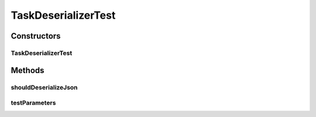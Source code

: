 .. java:import:: org.apache.commons.io IOUtils

.. java:import:: org.codehaus.jackson JsonFactory

.. java:import:: org.codehaus.jackson JsonParser

.. java:import:: org.codehaus.jackson.map ObjectMapper

.. java:import:: org.junit Assert

.. java:import:: org.junit Test

.. java:import:: org.junit.runner RunWith

.. java:import:: org.junit.runners Parameterized

.. java:import:: org.motechproject.tasks.domain DataSource

.. java:import:: org.motechproject.tasks.domain EventParameter

.. java:import:: org.motechproject.tasks.domain Filter

.. java:import:: org.motechproject.tasks.domain FilterSet

.. java:import:: org.motechproject.tasks.domain Task

.. java:import:: org.motechproject.tasks.domain TaskActionInformation

.. java:import:: org.motechproject.tasks.domain TaskError

.. java:import:: org.motechproject.tasks.domain TaskEventInformation

.. java:import:: java.io IOException

.. java:import:: java.io StringWriter

.. java:import:: java.util ArrayList

.. java:import:: java.util Collection

.. java:import:: java.util HashMap

.. java:import:: java.util HashSet

.. java:import:: java.util List

.. java:import:: java.util Map

.. java:import:: java.util Set

TaskDeserializerTest
====================

.. java:package:: org.motechproject.tasks.json
   :noindex:

.. java:type:: @RunWith public class TaskDeserializerTest

Constructors
------------
TaskDeserializerTest
^^^^^^^^^^^^^^^^^^^^

.. java:constructor:: public TaskDeserializerTest(String path) throws IOException
   :outertype: TaskDeserializerTest

Methods
-------
shouldDeserializeJson
^^^^^^^^^^^^^^^^^^^^^

.. java:method:: @Test public void shouldDeserializeJson() throws IOException
   :outertype: TaskDeserializerTest

testParameters
^^^^^^^^^^^^^^

.. java:method:: @Parameters public static Collection<Object> testParameters()
   :outertype: TaskDeserializerTest

